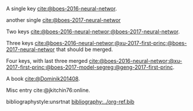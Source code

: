 #+latex_class: article-no-defaults
#+latex_header: \usepackage[numbers, angle, sort&compress]{natbib}
#+latex_header: \usepackage[version=3]{mhchem}


A single key [[cite:@boes-2016-neural-networ]].

another single [[cite:@boes-2017-neural-networ]]

Two keys [[cite:@boes-2016-neural-networ;@boes-2017-neural-networ]].

Three keys [[cite:@boes-2016-neural-networ;@xu-2017-first-princ;@boes-2017-neural-networ]] that should be merged.

Four keys, with last three merged [[cite:@boes-2016-neural-networ;@xu-2017-first-princ;@boes-2017-model-segreg;@geng-2017-first-princ]].

A book [[cite:@Dominik201408]].

Misc entry cite:@jkitchin76:online.

bibliographystyle:unsrtnat
[[bibliography:../org-ref.bib]]

* build :noexport:
#+BEGIN_SRC emacs-lisp :exports none
(let ((org-export-before-parsing-hook '(org-ref-bbl-preprocess)))
  (org-open-file (org-html-export-to-html)))
#+END_SRC

#+RESULTS:


#+BEGIN_SRC emacs-lisp
(cl-loop for ext in '("aux" "fdb_latexmk" "html" "md" "tex" "dvi" "log" "pdf" "run.xml" "fls"
			"blg" "ilg" "ind" "xml" "bbl" "bcf" "out" "odt" "odf" "txt" "toc" "lof" "lot")
	   do (shell-command (format "rm -f *%s" ext)))
#+END_SRC
